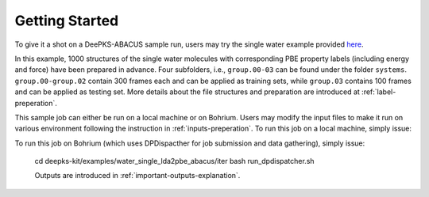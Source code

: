 Getting Started
================

To give it a shot on a DeePKS-ABACUS sample run, users may try the 
single water example provided `here <https://github.com/ouqi0711/deepks-kit/tree/abacus/examples/water_single_lda2pbe_abacus>`_.

In this example, 1000 structures of the single water molecules with corresponding PBE property labels (including energy and force) have been prepared in advance. Four subfolders, i.e., ``group.00-03`` can be found under the folder ``systems``. ``group.00-group.02`` contain 300 frames each and can be applied as training sets, while ``group.03`` contains 100 frames and can be applied as testing set.
More details about the file structures and preparation are introduced at :ref:`label-preperation`.

This sample job can either be run on a local machine or on Bohrium. Users may modify the input files to make it run on various environment following the instruction in :ref:`inputs-preperation`. 
To run this job on a local machine, simply issue:

.. code-block:: bash
  cd deepks-kit/examples/water_single_lda2pbe_abacus/iter
  bash run.sh

To run this job on Bohrium (which uses DPDispacther for job submission and data gathering), simply issue:

  cd deepks-kit/examples/water_single_lda2pbe_abacus/iter
  bash run_dpdispatcher.sh

  Outputs are introduced in :ref:`important-outputs-explanation`.
